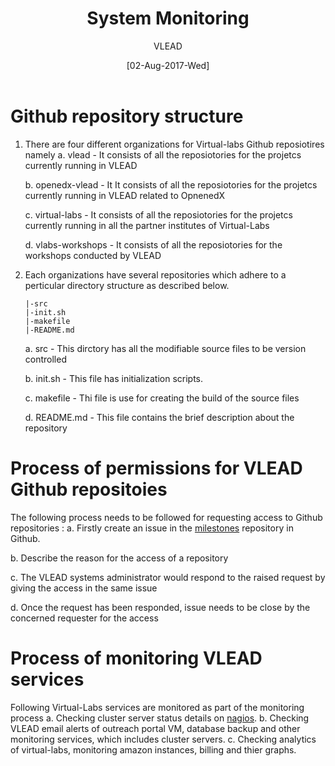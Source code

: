 #+TITLE:System Monitoring
#+AUTHOR: VLEAD
#+DATE: [02-Aug-2017-Wed]

* Github repository structure
1. There are four different organizations for Virtual-labs Github reposiotires namely
  a. vlead - It consists of all the reposiotories for the projetcs currently running in VLEAD

  b. openedx-vlead - It It consists of all the reposiotories for the projetcs currently running in VLEAD related to OpnenedX

  c. virtual-labs - It consists of all the reposiotories for the projetcs currently running in all the partner institutes of Virtual-Labs

  d. vlabs-workshops - It consists of all the reposiotories for the workshops conducted by VLEAD

2. Each organizations have several repositories which adhere to a perticular directory structure as described below.
  #+BEGIN_EXAMPLE
  |-src
  |-init.sh
  |-makefile
  |-README.md
#+END_EXAMPLE

 a. src - This dirctory has all the modifiable source files to be version controlled

 b. init.sh - This file has initialization scripts.

 c. makefile - Thi file is use for creating the build of the source files

 d. README.md - This file contains the brief description about the repository
 
* Process of permissions for VLEAD Github repositoies
 The following process needs to be followed for requesting access to Github repositories : 
 a. Firstly create an issue in the [[https://github.com/vlead/vlabs-milestones/issues][milestones]] repository in Github.
 
 b. Describe the reason for the access of a repository

 c. The VLEAD systems administrator would respond to the raised request by giving the access in the same issue

 d. Once the request has been responded, issue needs to be close by the concerned requester for the access

* Process of monitoring VLEAD services
Following Virtual-Labs services are monitored as part of the monitoring process
 a. Checking cluster server status details on [[http://nagios.vlabs.ac.in/nagios/][nagios]].
 b. Checking VLEAD email alerts of outreach portal VM, database backup and other monitoring services, which includes cluster servers.
 c. Checking analytics of virtual-labs, monitoring amazon instances, billing and thier graphs.


